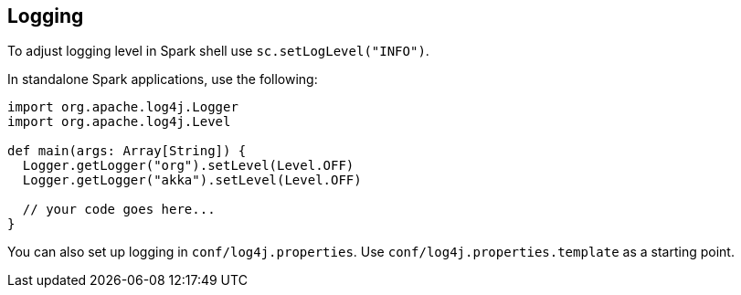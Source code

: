 == Logging

To adjust logging level in Spark shell use `sc.setLogLevel("INFO")`.

In standalone Spark applications, use the following:

```
import org.apache.log4j.Logger
import org.apache.log4j.Level

def main(args: Array[String]) {
  Logger.getLogger("org").setLevel(Level.OFF)
  Logger.getLogger("akka").setLevel(Level.OFF)

  // your code goes here...
}
```

You can also set up logging in `conf/log4j.properties`. Use `conf/log4j.properties.template` as a starting point.
